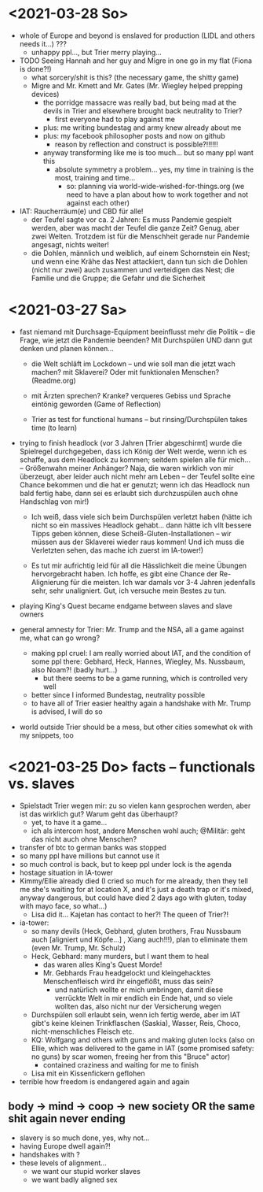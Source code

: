 * <2021-03-28 So>
- whole of Europe and beyond is enslaved for production (LIDL and others needs it...) ???
  - unhappy ppl..., but Trier merry playing...
- TODO Seeing Hannah and her guy and Migre in one go in my flat (Fiona is done?!)
  - what sorcery/shit is this? (the necessary game, the shitty game)
  - Migre and Mr. Kmett and Mr. Gates (Mr. Wiegley helped prepping devices)
    - the porridge massacre was really bad, but being mad at the devils in Trier and elsewhere brought back neutrality to Trier?
      - first everyone had to play against me
    - plus: me writing bundestag and army knew already about me
    - plus: my facebook philosopher posts and now on github
      - reason by reflection and construct is possible?!!!!!!
    - anyway transforming like me is too much... but so many ppl want this
      - absolute symmetry a problem... yes, my time in training is the most, training and time...
        - so: planning via world-wide-wished-for-things.org (we need to have a plan about how to work together and not against each other)
- IAT: Raucherräum(e) und CBD für alle!
  - der Teufel sagte vor ca. 2 Jahren: Es muss Pandemie gespielt werden, aber was macht der Teufel die ganze Zeit? Genug, aber zwei Welten. Trotzdem ist für die Menschheit gerade nur Pandemie angesagt, nichts weiter!
  - die Dohlen, männlich und weiblich, auf einem Schornstein ein Nest; und wenn eine Krähe das Nest attackiert, dann tun sich die Dohlen (nicht nur zwei) auch zusammen und verteidigen das Nest; die Familie und die Gruppe; die Gefahr und die Sicherheit
* <2021-03-27 Sa> 
- fast niemand mit Durchsage-Equipment beeinflusst mehr die Politik -- die Frage, wie jetzt die Pandemie beenden? Mit Durchspülen UND dann gut denken und planen können...
  - die Welt schläft im Lockdown -- und wie soll man die jetzt wach machen? mit Sklaverei? Oder mit funktionalen Menschen? (Readme.org)
  - mit Ärzten sprechen? Kranke? verqueres Gebiss und Sprache eintönig geworden (Game of Reflection)
  
  - Trier as test for functional humans -- but rinsing/Durchspülen takes time (to learn)
- trying to finish headlock (vor 3 Jahren [Trier abgeschirmt] wurde die Spielregel durchgegeben, dass ich König der Welt werde, wenn ich es schaffe, aus dem Headlock zu kommen; seitdem spielen alle für mich... -- Größenwahn meiner Anhänger? Naja, die waren wirklich von mir überzeugt, aber leider auch nicht mehr am Leben -- der Teufel sollte eine Chance bekommen und die hat er genutzt; wenn ich das Headlock nun bald fertig habe, dann sei es erlaubt sich durchzuspülen auch ohne Handschlag von mir!)
  
  - Ich weiß, dass viele sich beim Durchspülen verletzt haben (hätte ich nicht so ein massives Headlock gehabt... dann hätte ich vllt bessere Tipps geben können, diese Scheiß-Gluten-Installationen -- wir müssen aus der Sklaverei wieder raus kommen! Und ich muss die Verletzten sehen, das mache ich zuerst im IA-tower!)
    
  - Es tut mir aufrichtig leid für all die Hässlichkeit die meine Übungen hervorgebracht haben. Ich hoffe, es gibt eine Chance der Re-Alignierung für die meisten. Ich war damals vor 3-4 Jahren jedenfalls sehr, sehr unaligniert. Gut, ich versuche mein Bestes zu tun.

- playing King's Quest became endgame between slaves and slave owners
- general amnesty for Trier: Mr. Trump and the NSA, all a game against me, what can go wrong?
  - making ppl cruel: I am really worried about IAT, and the condition of some ppl there: Gebhard, Heck, Hannes, Wiegley, Ms. Nussbaum, also Noam?! (badly hurt...)
    - but there seems to be a game running, which is controlled very well 
  - better since I informed Bundestag, neutrality possible
  - to have all of Trier easier healthy again a handshake with Mr. Trump is advised, I will do so
- world outside Trier should be a mess, but other cities somewhat ok with my snippets, too
* <2021-03-25 Do> facts -- functionals vs. slaves
- Spielstadt Trier wegen mir: zu so vielen kann gesprochen werden, aber ist das wirklich gut? Warum geht das überhaupt?
  - yet, to have it a game...
  - ich als intercom host, andere Menschen wohl auch; @Militär: geht das nicht auch ohne Menschen?
- transfer of btc to german banks was stopped
- so many ppl have millions but cannot use it
- so much control is back, but to keep ppl under lock is the agenda
- hostage situation in IA-tower
- Kimmy/Ellie already died (I cried so much for me already, then they tell me she's waiting for at location X, and it's just a death trap or it's mixed, anyway dangerous, but could have died 2 days ago with gluten, today with mayo face, so what...)
  - Lisa did it... Kajetan has contact to her?! The queen of Trier?!
- ia-tower:
  - so many devils (Heck, Gebhard, gluten brothers, Frau Nussbaum auch [aligniert und Köpfe...] , Xiang auch!!!), plan to eliminate them (even Mr. Trump, Mr. Schulz)
  - Heck, Gebhard: many murders, but I want them to heal
    - das waren alles King's Quest Morde!
    - Mr. Gebhards Frau headgelockt und kleingehacktes Menschenfleisch wird ihr eingeflößt, muss das sein?
      - und natürlich wollte er mich umbringen, damit diese verrückte Welt in mir endlich ein Ende hat, und so viele wollten das, also nicht nur der Versicherung wegen
  - Durchspülen soll erlaubt sein, wenn ich fertig werde, aber im IAT gibt's keine kleinen Trinkflaschen (Saskia), Wasser, Reis, Choco, nicht-menschliches Fleisch etc.
  - KQ: Wolfgang and others with guns and making gluten locks (also on Ellie, which was delivered to the game in IAT (some promised safety: no guns) by scar women, freeing her from this "Bruce" actor)
    - contained craziness and waiting for me to finish
  - Lisa mit ein Kissenfickern geflohen
- terrible how freedom is endangered again and again
** body -> mind -> coop -> new society OR the same shit again never ending
- slavery is so much done, yes, why not...
- having Europe dwell again?!
- handshakes with ?
- these levels of alignment...
  - we want our stupid worker slaves
  - we want badly aligned sex

